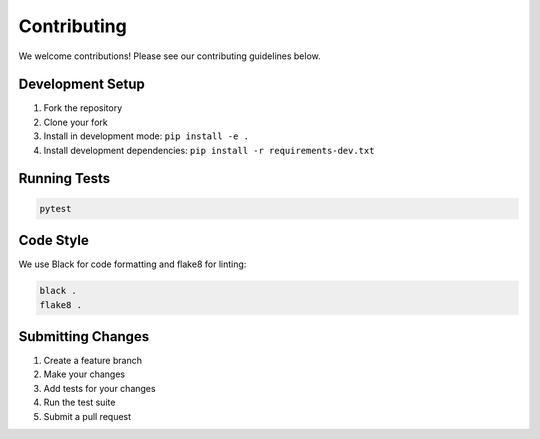 Contributing
============

We welcome contributions! Please see our contributing guidelines below.

Development Setup
-----------------

1. Fork the repository
2. Clone your fork
3. Install in development mode: ``pip install -e .``
4. Install development dependencies: ``pip install -r requirements-dev.txt``

Running Tests
-------------

.. code-block:: bash

   pytest

Code Style
----------

We use Black for code formatting and flake8 for linting:

.. code-block:: bash

   black .
   flake8 .

Submitting Changes
------------------

1. Create a feature branch
2. Make your changes
3. Add tests for your changes
4. Run the test suite
5. Submit a pull request
